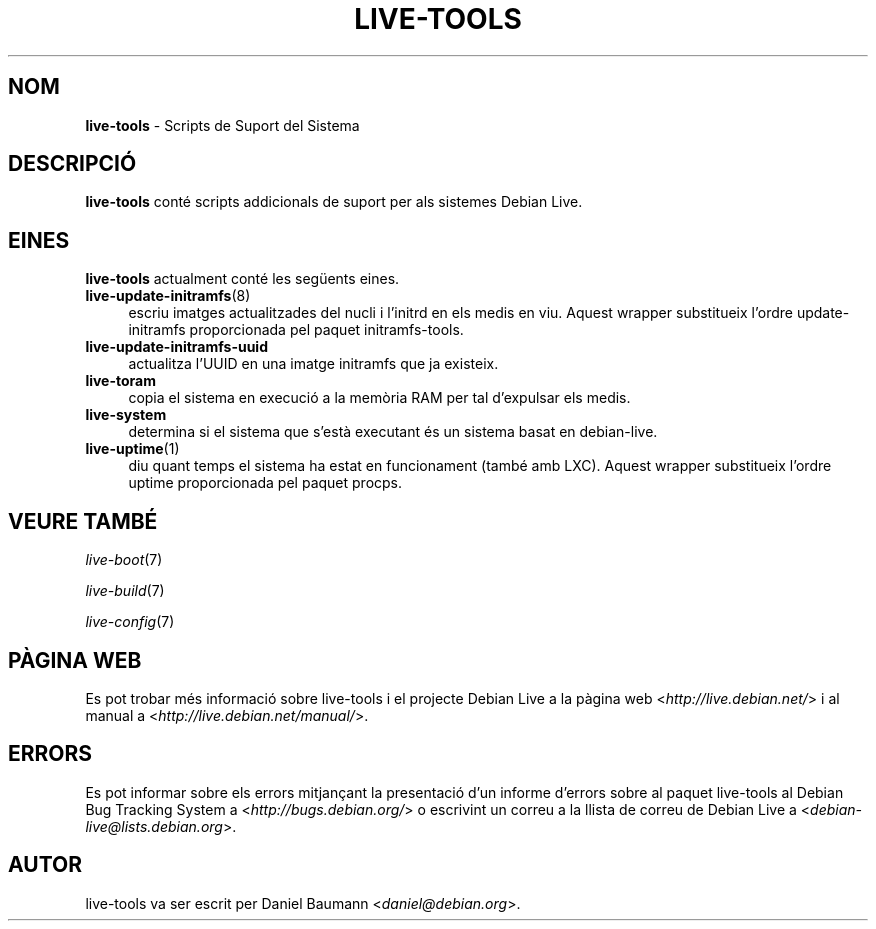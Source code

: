 .\" live-tools(7) - System Support Scripts
.\" Copyright (C) 2006-2012 Daniel Baumann <daniel@debian.org>
.\"
.\" This program comes with ABSOLUTELY NO WARRANTY; for details see COPYING.
.\" This is free software, and you are welcome to redistribute it
.\" under certain conditions; see COPYING for details.
.\"
.\"
.\"*******************************************************************
.\"
.\" This file was generated with po4a. Translate the source file.
.\"
.\"*******************************************************************
.TH LIVE\-TOOLS 7 07.11.2012 3.0.13\-1 "Debian Live Project"

.SH NOM
\fBlive\-tools\fP \- Scripts de Suport del Sistema

.SH DESCRIPCIÓ
\fBlive\-tools\fP conté scripts addicionals de suport per als sistemes Debian
Live.

.SH EINES
\fBlive\-tools\fP actualment conté les següents eines.

.IP \fBlive\-update\-initramfs\fP(8) 4
escriu imatges actualitzades del nucli i l'initrd en els medis en
viu. Aquest wrapper substitueix l'ordre update\-initramfs proporcionada pel
paquet initramfs\-tools.
.IP \fBlive\-update\-initramfs\-uuid\fP 4
actualitza l'UUID en una imatge initramfs que ja existeix.
.IP \fBlive\-toram\fP 4
copia el sistema en execució a la memòria RAM per tal d'expulsar els medis.
.IP \fBlive\-system\fP 4
determina si el sistema que s'està executant és un sistema basat en
debian\-live.
.IP \fBlive\-uptime\fP(1) 4
diu quant temps el sistema ha estat en funcionament (també amb LXC). Aquest
wrapper substitueix l'ordre uptime proporcionada pel paquet procps.

.SH "VEURE TAMBÉ"
\fIlive\-boot\fP(7)
.PP
\fIlive\-build\fP(7)
.PP
\fIlive\-config\fP(7)

.SH "PÀGINA WEB"
Es pot trobar més informació sobre live\-tools i el projecte Debian Live a la
pàgina web <\fIhttp://live.debian.net/\fP> i al manual a
<\fIhttp://live.debian.net/manual/\fP>.

.SH ERRORS
Es pot informar sobre els errors mitjançant la presentació d'un informe
d'errors sobre al paquet live\-tools al Debian Bug Tracking System a
<\fIhttp://bugs.debian.org/\fP> o escrivint un correu a la llista de
correu de Debian Live a <\fIdebian\-live@lists.debian.org\fP>.

.SH AUTOR
live\-tools va ser escrit per Daniel Baumann <\fIdaniel@debian.org\fP>.
